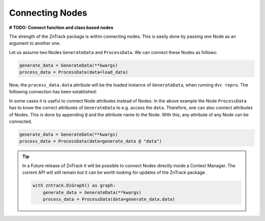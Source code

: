 Connecting Nodes
================

**# TODO: Connect function and class based nodes**

The strength of the ZnTrack package is within connecting nodes.
This is easily done by passing one Node as an argument to another one.

Let us assume two Nodes ``GenerateData`` and ``ProcessData``.
We can connect these Nodes as follows:

.. code-block:: python

    generate_data = GenerateData(**kwargs)
    process_data = ProcessData(data=load_data)

Now, the ``process_data.data`` attribute will be the loaded instance of ``GenerateData``, when running ``dvc repro``.
The following connection has been established:

.. image:: https://mermaid.ink/img/pako:eNptzjELwjAQBeC_Ut7cDnXM4FRwFXTzOhzJ1RaaRNILIqX_3VRcBN908D64t8JGJzAY5vi0Iyetrh2F6ptQyvZGOEmQxCodKxP6X3Ao4JyilWX527dNc_w41PCSPE-uPFx3RNBRvBBMOZ0MnGclUNgK5azx8goWRlOWGvnh9gUT3xN7mIHnRbY3T449Ig?type=png
    :alt: mermaid diagram

In some cases it is useful to connect Node attributes instead of Nodes.
In the above example the Node ``ProcessData`` has to know the correct attributes of ``GenerateData`` to e.g. access the ``data``.
Therefore, one can also connect attributes of Nodes.
This is done by appending ``@`` and the attribute name to the Node.
With this, any attribute of any Node can be connected.

.. code-block:: python

    generate_data = GenerateData(**kwargs)
    process_data = ProcessData(data=generate_data @ "data")

.. tip::
    In a Future release of ZnTrack it will be possible to connect Nodes directly inside a Context Manager.
    The current API will still remain but it can be worth looking for updates of the ZnTrack package.

    .. code-block:: python

        with zntrack.DiGraph() as graph:
            generate_data = GenerateData(**kwargs)
            process_data = ProcessData(data=generate_data.data)